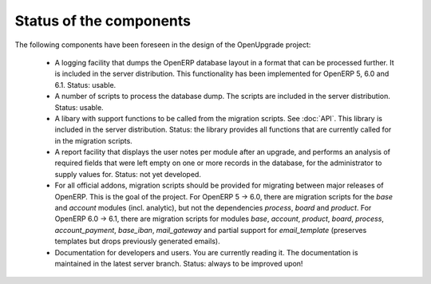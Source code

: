 Status of the components
========================

The following components have been foreseen in the design of the OpenUpgrade
project:

     * A logging facility that dumps the OpenERP database layout in a format that can be processed further. It is included in the server distribution. This functionality has been implemented for OpenERP 5, 6.0 and 6.1. Status: usable.

     * A number of scripts to process the database dump. The scripts are included in the server distribution. Status: usable.

     * A libary with support functions to be called from the migration scripts. See :doc:`API`. This library is included in the server distribution. Status: the library provides all functions that are currently called for in the migration scripts.

     * A report facility that displays the user notes per module after an upgrade, and performs an analysis of required fields that were left empty on one or more records in the database, for the administrator to supply values for. Status: not yet developed.

     * For all official addons, migration scripts should be provided for migrating between major releases of OpenERP. This is the goal of the project. For OpenERP 5 -> 6.0, there are migration scripts for the *base* and *account* modules (incl. analytic), but not the dependencies *process*, *board* and *product*. For OpenERP 6.0 -> 6.1, there are migration scripts for modules *base*, *account*, *product*, *board*, *process*, *account_payment*, *base_iban*, *mail_gateway* and partial support for *email_template* (preserves templates but drops previously generated emails).
     
     * Documentation for developers and users. You are currently reading it. The documentation is maintained in the latest server branch. Status: always to be improved upon!

